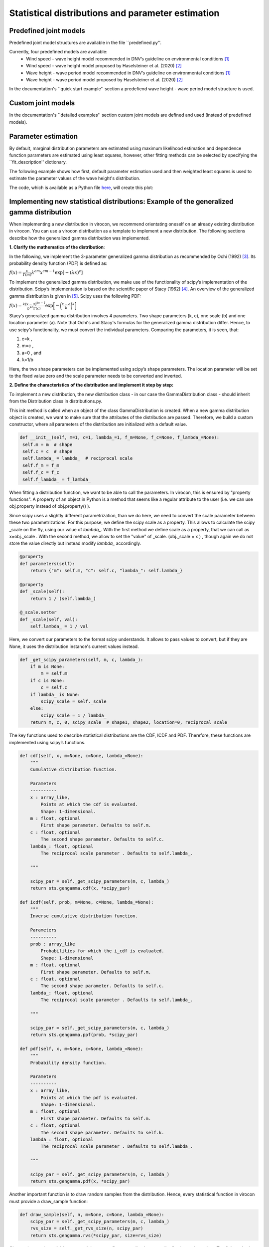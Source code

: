 **************************************************
Statistical distributions and parameter estimation
**************************************************

Predefined joint models
~~~~~~~~~~~~~~~~~~~~~~~

Predefined joint model structures are available in the file ``predefined.py''.

Currently, four predefined models are available:
 * Wind speed – wave height model recommended in DNV’s guideline on environmental conditions [1]_
 * Wind speed – wave height model proposed by Haselsteiner et al. (2020) [2]_
 * Wave height - wave period model recommended in DNV’s guideline on environmental conditions [1]_
 * Wave height - wave period model proposed by Haselsteiner et al. (2020) [2]_

In the documentation's ``quick start example'' section a predefiend wave height - wave period model structure is used.

Custom joint models
~~~~~~~~~~~~~~~~~~~

In the documentation's ``detailed examples'' section custom joint models are defined and used (instead of predefined models).

Parameter estimation
~~~~~~~~~~~~~~~~~~~~

By default, marginal distribution parameters are estimated using maximum likelihood estimation and dependence function parameters 
are estimated using least squares, however, other fitting methods can be selected by specifying the ``fit_description'' dictionary.

The following example shows how first, default parameter estimation used and then weighted least squares is used to estimate the 
parameter values of the wave height's distribution.

.. code block:: python
        """
        Brief example that computes a sea state contour and compares MLE vs WLSQ fitting.
        """
        import matplotlib.pyplot as plt
        from virocon import (read_ec_benchmark_dataset, get_OMAE2020_Hs_Tz, 
            GlobalHierarchicalModel, IFORMContour, plot_2D_contour)

        # Load sea state measurements.
        data = read_ec_benchmark_dataset("datasets/ec-benchmark_dataset_A.txt")

        # Define the structure of the joint distribution model.
        dist_descriptions, fit_descriptions, semantics = get_OMAE2020_Hs_Tz()
        model = GlobalHierarchicalModel(dist_descriptions)

        # Estimate the model's parameter values with the default method (MLE).
        model.fit(data)

        # Compute an IFORM contour with a return period of 50 years.
        tr = 50 # Return period in years.
        ts = 1 # Sea state duration in hours.
        alpha = 1 / (tr * 365.25 * 24 / ts)
        contour1 = IFORMContour(model, alpha)

        # Estimate the model's parameter values using weighted lesat squares.
        fit_description_hs = {"method": "wlsq", "weights": "quadratic"}
        my_fit_descriptions = [fit_description_hs, None]
        model2 = GlobalHierarchicalModel(dist_descriptions)
        model2.fit(data, fit_descriptions=my_fit_descriptions)

        # Compute an IFORM contour with a return period of 50 years.
        tr = 50 # Return period in years.
        ts = 1 # Sea state duration in hours.
        alpha = 1 / (tr * 365.25 * 24 / ts)
        contour2 = IFORMContour(model2, alpha)

        # Plot the contours.
        fig, axs = plt.subplots(1, 2, figsize=[7.5, 4], sharex=True, sharey=True)
        plot_2D_contour(contour1, data, semantics=semantics, swap_axis=True, ax=axs[0])
        plot_2D_contour(contour2, data, semantics=semantics, swap_axis=True, ax=axs[1])
        titles = ["Maximum likelihood estimation", "Weighted least squares"]
        for i, (ax, title) in enumerate(zip(axs, titles)):
            ax.set_title(title)
        plt.show()

The code, which is available as a Python file here_, will create this plot:

.. figure:: sea_state_contour_mle_vs_wls.png
    :scale: 30 %
    :alt: sea state contour

Implementing new statistical distributions: Example of the generalized gamma distribution
~~~~~~~~~~~~~~~~~~~~~~~~~~~~~~~~~~~~~~~~~~~~~~~~~~~~~~~~~~~~~~~~~~~~~~~~~~~~~~~~~~~~~~~~~

When implementing a new distribution in virocon, we recommend orientating oneself on an already existing distribution in virocon.
You can use a virocon distribution as a template to implement a new distribution. The following sections describe how
the generalized gamma distribution was implemented.

**1. Clarify the mathematics of the distribution**:

In the following, we implement the 3-parameter generalized gamma distribution as recommended by Ochi (1992) [3]_.
Its probability density function (PDF) is defined as:

:math:`f(x)= \frac{c}{\Gamma(m)}\lambda^{cm}x^{cm-1} \exp\left[- (\lambda x)^{c} \right]`

To implement the generalized gamma distribution, we make use of the functionality of scipy’s implementation of the
distribution. Scipy’s implementation is based on the scientific paper of Stacy (1962) [4]_. An overview of the
generalized gamma distribution is given in [5]_.
Scipy uses the following PDF:

:math:`f(x)=  \frac{k(x-a)^{kc-1}}{b^{kc}\Gamma(c)} \exp \bigg[- \bigg(\frac{x-a}{b}\bigg)^{k}\bigg]`

Stacy’s generalized gamma distribution involves 4 parameters. Two shape parameters (k, c), one scale (b) and one
location parameter (a). Note that Ochi's and Stacy's formulas for the generalized gamma distribution
differ. Hence, to use scipy’s functionality, we must convert the individual parameters. Comparing the parameters,
it is seen, that:

1. c=k ,
2. m=c ,
3. a=0 , and
4. λ=1/b

Here, the two shape parameters can be implemented using scipy’s shape parameters. The location parameter will be set to
the fixed value zero and the scale parameter needs to be converted and inverted.


**2. Define the characteristics of the distribution and implement it step by step:**

To implement a new distribution, the new distribution class - in our case the GammaDistribution class - should inherit
from the Distribution class in distributions.py.

This init method is called when an object of the class GammaDistribution is created. When a new gamma distribution
object is created, we want to make sure that the attributes of the distribution are passed. Therefore, we build a custom
constructor, where all parameters of the distribution are initialized with a default value.

.. code-block:: python

       def __init__(self, m=1, c=1, lambda_=1, f_m=None, f_c=None, f_lambda_=None):
        self.m = m  # shape
        self.c = c  # shape
        self.lambda_ = lambda_  # reciprocal scale
        self.f_m = f_m
        self.f_c = f_c
        self.f_lambda_ = f_lambda_

When fitting a distribution function, we want to be able to call the parameters. In virocon, this is ensured by
"property functions". A property of an object in Python is a method that seems like a regular attribute to the user
(i.e. we can use obj.property instead of obj.property() ).

Since scipy uses a slightly different parametrization, than we do here, we need to convert the scale parameter between
these two parametrizations. For this purpose, we define the scipy scale as a property. This allows to calculate the
scipy _scale on the fly, using our value of `lambda_`. With the first method we define scale as a property, that we can
call as x=obj._scale . With the second method, we allow to set the "value" of _scale. (obj._scale = x ) , though again
we do not store the value directly but instead modify `lambda_` accordingly.

.. code-block:: python

    @property
    def parameters(self):
        return {"m": self.m, "c": self.c, "lambda_": self.lambda_}

    @property
    def _scale(self):
        return 1 / (self.lambda_)

    @_scale.setter
    def _scale(self, val):
        self.lambda_ = 1 / val

Here, we convert our parameters to the format scipy understands. It allows to pass values to convert, but if they are
None, it uses the distribution instance's current values instead.

.. code-block:: python

    def _get_scipy_parameters(self, m, c, lambda_):
        if m is None:
            m = self.m
        if c is None:
            c = self.c
        if lambda_ is None:
            scipy_scale = self._scale
        else:
            scipy_scale = 1 / lambda_
        return m, c, 0, scipy_scale  # shape1, shape2, location=0, reciprocal scale

The key functions used to describe statistical distributions are the CDF, ICDF and PDF. Therefore, these functions are
implemented using scipy’s functions.

.. code-block:: python

    def cdf(self, x, m=None, c=None, lambda_=None):
        """
        Cumulative distribution function.

        Parameters
        ----------
        x : array_like,
            Points at which the cdf is evaluated.
            Shape: 1-dimensional.
        m : float, optional
            First shape parameter. Defaults to self.m.
        c : float, optional
            The second shape parameter. Defaults to self.c.
        lambda_: float, optional
            The reciprocal scale parameter . Defaults to self.lambda_.

        """

        scipy_par = self._get_scipy_parameters(m, c, lambda_)
        return sts.gengamma.cdf(x, *scipy_par)

    def icdf(self, prob, m=None, c=None, lambda_=None):
        """
        Inverse cumulative distribution function.

        Parameters
        ----------
        prob : array_like
            Probabilities for which the i_cdf is evaluated.
            Shape: 1-dimensional
        m : float, optional
            First shape parameter. Defaults to self.m.
        c : float, optional
            The second shape parameter. Defaults to self.c.
        lambda_: float, optional
            The reciprocal scale parameter . Defaults to self.lambda_.

        """

        scipy_par = self._get_scipy_parameters(m, c, lambda_)
        return sts.gengamma.ppf(prob, *scipy_par)

    def pdf(self, x, m=None, c=None, lambda_=None):
        """
        Probability density function.

        Parameters
        ----------
        x : array_like,
            Points at which the pdf is evaluated.
            Shape: 1-dimensional.
        m : float, optional
            First shape parameter. Defaults to self.m.
        c : float, optional
            The second shape parameter. Defaults to self.k.
        lambda_: float, optional
            The reciprocal scale parameter . Defaults to self.lambda_.

        """

        scipy_par = self._get_scipy_parameters(m, c, lambda_)
        return sts.gengamma.pdf(x, *scipy_par)

Another important function is to draw random samples from the distribution. Hence, every statistical function in
virocon must provide a draw_sample function:

.. code-block:: python

    def draw_sample(self, n, m=None, c=None, lambda_=None):
        scipy_par = self._get_scipy_parameters(m, c, lambda_)
        rvs_size = self._get_rvs_size(n, scipy_par)
        return sts.gengamma.rvs(*scipy_par, size=rvs_size)

Given a data set is available, a user might want to fit a generalized gamma distribution to these data. The fit() method
does not provide a return value, instead it sets the instance's values. The default estimation method is maximum
likelihood estimation (MLE), which is why in virocon all statistical distributions are equipped with a function to fit a
distribution to a data set by means of the MLE. The user does not pass in keywords arguments here. If a user wants to
fix values, they need to pass them to the constructor (__init__).

.. code-block:: python

    def _fit_mle(self, sample):
        p0 = {"m": self.m, "c": self.c, "scale": self._scale}

        fparams = {"floc": 0}

        if self.f_m is not None:
            fparams["fshape1"] = self.f_m
        if self.f_c is not None:
            fparams["fshape2"] = self.f_c
        if self.f_lambda_ is not None:
            fparams["fscale"] = 1 / (self.f_lambda_)

        self.m, self.c, _, self._scale = sts.gengamma.fit(
            sample, p0["m"], p0["c"], scale=p0["scale"], **fparams
        )

    def _fit_lsq(self, data, weights):
        raise NotImplementedError()

**3. Use new distribution**:

The above-described steps can be implemented in the distributions.py file of virocon. However, any other file is valid
as well. It's just that the base class Distribution is defined in distributions.py. (If one uses another file it is
necessary to import it). The following describes how to add the distribution to virocon, which is entirely optional.
In order to use the new implemented distribution, add the name of the new distribution into the variable _all_=[] below
the imports.

.. code-block:: python

    import math
    import copy

    import numpy as np
    import scipy.stats as sts

    from abc import ABC, abstractmethod
    from scipy.optimize import fmin

    __all__ = [
        "WeibullDistribution",
        "LogNormalDistribution",
        "NormalDistribution",
        "ExponentiatedWeibullDistribution",
        "GeneralizedGammaDistribution",
    ]

**4. Write automatic tests**:

Before implementing the new distributions in virocon, we want to know, if the above-described steps and functions really
perform as expected. Therefore, the most accurate test is to reconstruct a distribution from literature and compare the
results. If the results match, we can have high certainty that we implemented the new distribution correctly. In
general, every function of a class should be tested. To conduct automatic tests, virocon uses pytest. To be able to
execute these tests automatically, the added test files for a new distribution must be attached to the file
test_distributions.py.

.. code-block:: python

    def test_generalized_gamma_reproduce_Ochi_CDF():
        """
        Test reproducing the fitting of Ochi (1992) and compare it to
        virocons implementation of the generalized gamma distribution. The results
        should be the same.

        """

        # Define dist with parameters from the distribution of Fig. 4b in
        # M.K. Ochi, New approach for estimating the severest sea state from
        # statistical data , Coast. Eng. Chapter 38 (1992)
        # pp. 512-525.

        dist = GeneralizedGammaDistribution(1.60, 0.98, 1.37)

        # CDF(0.5) should be roughly 0.21, see Fig. 4b
        # CDF(1) should be roughly 0.55, see Fig. 4b
        # CDF(1.5) should be roughly 0.70, see Fig. 4b
        # CDF(2) should be roughly 0.83, see Fig. 4b
        # CDF(4) should be roughly 0.98, see Fig. 4b
        # CDF(6) should be roughly 0.995, see Fig. 4b

        p1 = dist.cdf(0.5)
        p2 = dist.cdf(1)
        p3 = dist.cdf(1.5)
        p4 = dist.cdf(2)
        p5 = dist.cdf(4)
        p6 = dist.cdf(6)

        np.testing.assert_allclose(p1, 0.21, atol=0.05)
        np.testing.assert_allclose(p2, 0.55, atol=0.05)
        np.testing.assert_allclose(p3, 0.70, atol=0.05)
        np.testing.assert_allclose(p4, 0.83, atol=0.05)
        np.testing.assert_allclose(p5, 0.98, atol=0.005)
        np.testing.assert_allclose(p6, 0.995, atol=0.005)

        # CDF(negative value) should be 0
        p = dist.cdf(-1)
        assert p == 0

.. [1] DNV GL (2017). Recommended practice DNVGL-RP-C205: Environmental conditions and environmental loads.
.. [2] Haselsteiner, A. F., Sander, A., Ohlendorf, J.-H., & Thoben, K.-D. (2020). Global hierarchical models for wind and wave contours: Physical interpretations of the dependence functions. Proc. 39th International Conference on Ocean, Offshore and Arctic Engineering (OMAE 2020). https://doi.org/10.1115/OMAE2020-18668
.. [3] Ochi, M. K. (1992). New approach for estimating the severest sea state. 23rd International Conference on Coastal Engineering, 512–525. https://doi.org/10.1061/9780872629332.038
.. [4] E.W. Stacy, “A Generalization of the Gamma Distribution”, Annals of Mathematical Statistics, Vol 33(3), pp. 1187–1192.
.. [5] Forbes, C.; Evans, M.; Hastings, N; Peacock, B. (2011), Statistical Distributions, 4th Edition, Published by John Wiley & Sons, Inc., Hoboken, New Jersey., Page 113
.. _here: https://github.com/virocon-organization/virocon/blob/master/examples/hstz_contour_simple_wls_vs_mle.py
